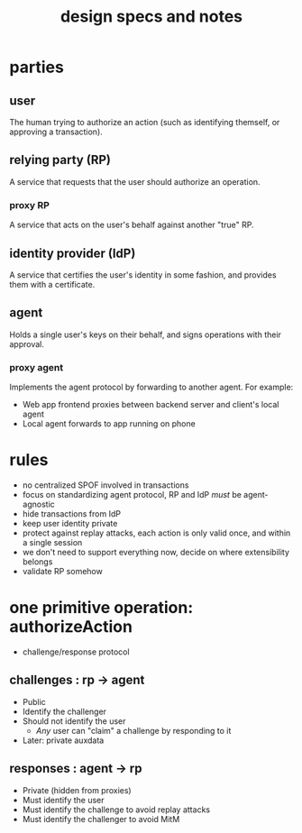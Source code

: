#+title: design specs and notes

* parties

** user

The human trying to authorize an action (such as identifying themself, or approving a transaction).

** relying party (RP)

A service that requests that the user should authorize an operation.

*** proxy RP

A service that acts on the user's behalf against another "true" RP.

** identity provider (IdP)

A service that certifies the user's identity in some fashion, and provides them with a certificate.

** agent

Holds a single user's keys on their behalf, and signs operations with their approval.

*** proxy agent

Implements the agent protocol by forwarding to another agent. For example:

- Web app frontend proxies between backend server and client's local agent
- Local agent forwards to app running on phone

* rules

- no centralized SPOF involved in transactions
- focus on standardizing agent protocol, RP and IdP /must/ be agent-agnostic
- hide transactions from IdP
- keep user identity private
- protect against replay attacks, each action is only valid once, and within a single session
- we don't need to support everything now, decide on where extensibility belongs
- validate RP somehow

* one primitive operation: authorizeAction

- challenge/response protocol

** challenges : rp -> agent

- Public
- Identify the challenger
- Should not identify the user
  - /Any/ user can "claim" a challenge by responding to it
- Later: private auxdata

** responses : agent -> rp

- Private (hidden from proxies)
- Must identify the user
- Must identify the challenge to avoid replay attacks
- Must identify the challenger to avoid MitM
